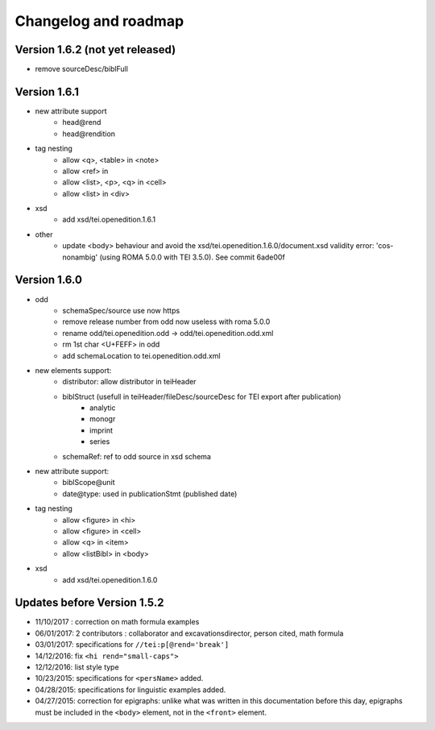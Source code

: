Changelog and roadmap
###############################




Version 1.6.2 (not yet released)
=========================================

- remove sourceDesc/biblFull



Version 1.6.1
=========================================


- new attribute support
    + head\@rend
    + head\@rendition
- tag nesting
    + allow <q>, <table> in <note>
    + allow <ref> in
    + allow <list>, <p>, <q> in <cell>
    + allow <list> in <div>
- xsd
    + add xsd/tei.openedition.1.6.1
- other
    + update <body> behaviour and avoid the xsd/tei.openedition.1.6.0/document.xsd validity error: 'cos-nonambig' (using ROMA 5.0.0 with TEI 3.5.0). See commit 6ade00f



Version 1.6.0
=========================================

- odd
    + schemaSpec/source use now https
    + remove release number from odd now useless with roma 5.0.0
    + rename odd/tei.openedition.odd -> odd/tei.openedition.odd.xml
    + rm 1st char <U+FEFF> in odd
    + add schemaLocation to tei.openedition.odd.xml
- new elements support:
    + distributor: allow distributor in teiHeader
    + biblStruct (usefull in teiHeader/fileDesc/sourceDesc for TEI export after publication)
        * analytic
        * monogr
        * imprint
        * series
    + schemaRef: ref to odd source in xsd schema
- new attribute support:
    + biblScope\@unit
    + date\@type: used in publicationStmt (published date)
- tag nesting
    + allow <figure> in <hi>
    + allow <figure> in <cell>
    + allow <q> in <item>
    + allow <listBibl> in <body>
- xsd
    + add xsd/tei.openedition.1.6.0



Updates before Version 1.5.2
===============================

- 11/10/2017 : correction on math formula examples
- 06/01/2017: 2 contributors : collaborator and excavationsdirector, person cited, math formula
- 03/01/2017: specifications for ``//tei:p[@rend='break']``
- 14/12/2016: fix ``<hi rend="small-caps">``
- 12/12/2016: list style type
- 10/23/2015: specifications for ``<persName>`` added.
- 04/28/2015: specifications for linguistic examples added.
- 04/27/2015: correction for epigraphs: unlike what was written in this documentation before this day, epigraphs must be included in the ``<body>`` element, not in the ``<front>`` element.

